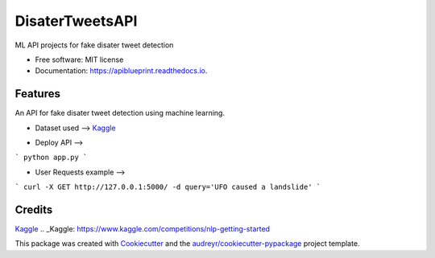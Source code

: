 ============
DisaterTweetsAPI
============


.. image:: https://img.shields.io/pypi/v/apiblueprint.svg
        :target: https://pypi.python.org/pypi/apiblueprint

.. image:: https://img.shields.io/travis/hastur66/apiblueprint.svg
        :target: https://travis-ci.com/hastur66/apiblueprint

.. image:: https://readthedocs.org/projects/apiblueprint/badge/?version=latest
        :target: https://apiblueprint.readthedocs.io/en/latest/?version=latest
        :alt: Documentation Status




ML API projects for fake disater tweet detection


* Free software: MIT license
* Documentation: https://apiblueprint.readthedocs.io.


Features
--------

An API for fake disater tweet detection using machine learning.

* Dataset used --> Kaggle_
.. _Kaggle: https://www.kaggle.com/competitions/nlp-getting-started


* Deploy API -->
```
python app.py
```

* User Requests example -->
```
curl -X GET http://127.0.0.1:5000/ -d query='UFO caused a landslide'
```

Credits
-------
Kaggle_
.. _Kaggle: https://www.kaggle.com/competitions/nlp-getting-started

This package was created with Cookiecutter_ and the `audreyr/cookiecutter-pypackage`_ project template.

.. _Cookiecutter: https://github.com/audreyr/cookiecutter
.. _`audreyr/cookiecutter-pypackage`: https://github.com/audreyr/cookiecutter-pypackage
